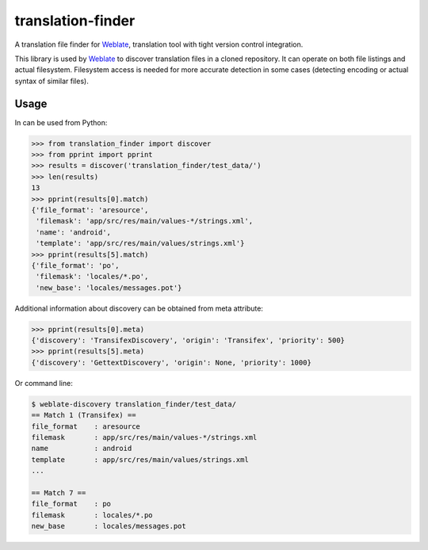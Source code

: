 translation-finder
==================

A translation file finder for `Weblate`_, translation tool with tight version
control integration.

.. image:: https://travis-ci.com/WeblateOrg/translation-finder.svg?branch=master
    :target: https://travis-ci.com/WeblateOrg/translation-finder
    :alt: Build Status

.. image:: https://codecov.io/github/WeblateOrg/translation-finder/coverage.svg?branch=master
    :target: https://codecov.io/github/WeblateOrg/translation-finder?branch=master
    :alt: Code coverage

.. image:: https://img.shields.io/pypi/v/translation-finder.svg
    :target: https://pypi.org/project/translation-finder/
    :alt: PyPI package

This library is used by `Weblate`_ to discover translation files in a cloned
repository. It can operate on both file listings and actual filesystem.
Filesystem access is needed for more accurate detection in some cases
(detecting encoding or actual syntax of similar files).

Usage
-----

In can be used from Python:

.. code-block:: python

   >>> from translation_finder import discover
   >>> from pprint import pprint
   >>> results = discover('translation_finder/test_data/')
   >>> len(results)
   13
   >>> pprint(results[0].match)
   {'file_format': 'aresource',
    'filemask': 'app/src/res/main/values-*/strings.xml',
    'name': 'android',
    'template': 'app/src/res/main/values/strings.xml'}
   >>> pprint(results[5].match)
   {'file_format': 'po',
    'filemask': 'locales/*.po',
    'new_base': 'locales/messages.pot'}

Additional information about discovery can be obtained from meta attribute:

.. code-block:: python

   >>> pprint(results[0].meta)
   {'discovery': 'TransifexDiscovery', 'origin': 'Transifex', 'priority': 500}
   >>> pprint(results[5].meta)
   {'discovery': 'GettextDiscovery', 'origin': None, 'priority': 1000}


Or command line:

.. code-block:: console

   $ weblate-discovery translation_finder/test_data/
   == Match 1 (Transifex) ==
   file_format    : aresource
   filemask       : app/src/res/main/values-*/strings.xml
   name           : android
   template       : app/src/res/main/values/strings.xml
   ...

   == Match 7 ==
   file_format    : po
   filemask       : locales/*.po
   new_base       : locales/messages.pot

.. _Weblate: https://weblate.org/
